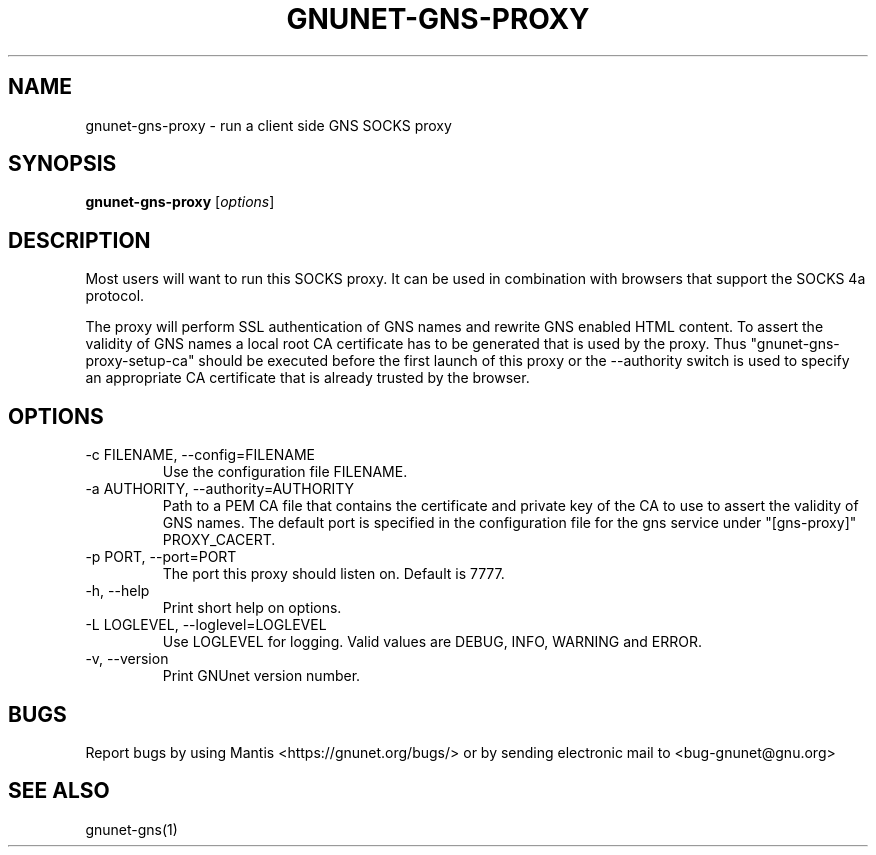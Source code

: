 .TH GNUNET\-GNS\-PROXY 1 "Oct 25, 2012" "GNUnet"

.SH NAME
gnunet\-gns\-proxy \- run a client side GNS SOCKS proxy

.SH SYNOPSIS
.B gnunet\-gns\-proxy
.RI [ options ]
.br

.SH DESCRIPTION
Most users will want to run this SOCKS proxy. It can be used in combination with browsers that support the SOCKS 4a protocol.

The proxy will perform SSL authentication of GNS names and rewrite GNS enabled HTML content. To assert the validity of GNS names a local root CA certificate has to be generated that is used by the proxy. Thus "gnunet-gns-proxy-setup-ca" should be executed before the first launch of this proxy or the \-\-authority switch is used to specify an appropriate CA certificate that is already trusted by the browser.

.SH OPTIONS
.B
.IP "\-c FILENAME,  \-\-config=FILENAME"
Use the configuration file FILENAME.
.B
.IP "\-a AUTHORITY,  \-\-authority=AUTHORITY"
Path to a PEM CA file that contains the certificate and private key of the CA to use to assert the validity of GNS names. The default port is specified in the configuration file for the gns service under "[gns-proxy]" PROXY_CACERT.
.B
.IP "\-p PORT,  \-\-port=PORT"
The port this proxy should listen on. Default is 7777.
.B
.IP "\-h, \-\-help"
Print short help on options.
.B
.IP "\-L LOGLEVEL, \-\-loglevel=LOGLEVEL"
Use LOGLEVEL for logging.  Valid values are DEBUG, INFO, WARNING and ERROR.
.B
.IP "\-v, \-\-version"
Print GNUnet version number.


.SH BUGS
Report bugs by using Mantis <https://gnunet.org/bugs/> or by sending electronic mail to <bug\-gnunet@gnu.org>

.SH SEE ALSO
gnunet\-gns(1)
